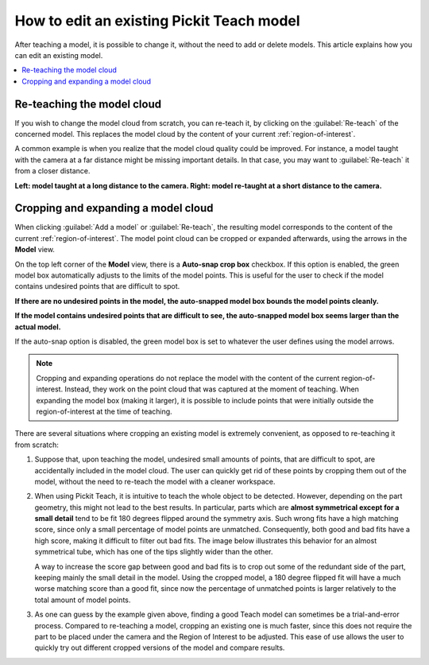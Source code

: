 How to edit an existing Pickit Teach model
------------------------------------------

After teaching a model, it is possible to change it, without the need to add
or delete models. This article explains how you can edit an existing model.

.. contents::
    :backlinks: top
    :local:
    :depth: 1

Re-teaching the model cloud
~~~~~~~~~~~~~~~~~~~~~~~~~~~

If you wish to change the model cloud from scratch, you can re-teach it, by clicking on the
:guilabel:`Re-teach` of the concerned model. This replaces the model cloud by the content of
your current :ref:`region-of-interest`.

A common example is when you realize that the model cloud quality could be improved. For
instance, a model taught with the camera at a far distance might be missing important
details. In that case, you may want to :guilabel:`Re-teach` it from a closer distance.

**Left: model taught at a long distance to the camera. Right: model re-taught at a short distance to the camera.**

.. image:: /assets/images/Documentation/Teach-model-taught-far-close.png

Cropping and expanding a model cloud
~~~~~~~~~~~~~~~~~~~~~~~~~~~~~~~~~~~~

When clicking :guilabel:`Add a model` or :guilabel:`Re-teach`, the resulting model
corresponds to the content of the current :ref:`region-of-interest`. The
model point cloud can be cropped or expanded afterwards, using the arrows in the
**Model** view.

On the top left corner of the **Model** view, there is a **Auto-snap crop box**
checkbox. If this option is enabled, the green model box automatically adjusts to
the limits of the model points. This is useful for the user to check if the model
contains undesired points that are difficult to spot.

**If there are no undesired points in the model, the auto-snapped model box bounds the model points cleanly.**

.. image:: /assets/images/Documentation/Teach-model-autosnap-on-clean.png

**If the model contains undesired points that are difficult to see, the auto-snapped model box seems larger than the actual model.**

.. image:: /assets/images/Documentation/Teach-model-autosnap-on-ghostpoints.png

If the auto-snap option is disabled, the green model box is set to whatever the
user defines using the model arrows.

.. image:: /assets/images/Documentation/Teach-model-autosnap-off.png

.. note::
  Cropping and expanding operations do not replace the model with the content of the
  current region-of-interest. Instead, they work on the point cloud that was captured
  at the moment of teaching. When expanding the model box (making it larger), it is
  possible to include points that were initially outside the region-of-interest at
  the time of teaching.

There are several situations where cropping an existing model is extremely convenient, as opposed
to re-teaching it from scratch:

#. Suppose that, upon teaching the model, undesired small amounts of points, that are
   difficult to spot, are accidentally included in the model cloud. The user can quickly
   get rid of these points by cropping them out of the model, without the need to re-teach
   the model with a cleaner workspace.

#. When using Pickit Teach, it is intuitive to teach the whole object to be detected. However,
   depending on the part geometry, this might not lead to the best results. In particular, parts which
   are **almost symmetrical except for a small detail** tend to be fit 180 degrees flipped around
   the symmetry axis. Such wrong fits have a high matching score, since only a small percentage
   of model points are unmatched. Consequently, both good and bad fits have a high score, making it
   difficult to filter out bad fits. The image below illustrates this behavior for an almost symmetrical
   tube, which has one of the tips slightly wider than the other.

   .. image:: /assets/images/Documentation/Teach-full-model-symmetric.png

   A way to increase the score gap between good and bad fits is to crop out some of the redundant
   side of the part, keeping  mainly the small detail in the model. Using the cropped model, a 180
   degree flipped fit will have a much worse matching score than a good fit, since now the percentage
   of unmatched points is larger relatively to the total amount of model points.

   .. image:: /assets/images/Documentation/Teach-cropped-model-symmetric.png

#. As one can guess by the example given above, finding a good Teach model can sometimes be a
   trial-and-error process. Compared to re-teaching a model, cropping an existing one is much
   faster, since this does not require the part to be placed under the camera and the Region of
   Interest to be adjusted. This ease of use allows the user to quickly try out different cropped
   versions of the model and compare results.

   .. image:: /assets/images/Documentation/Teach-crop-experiment.png
